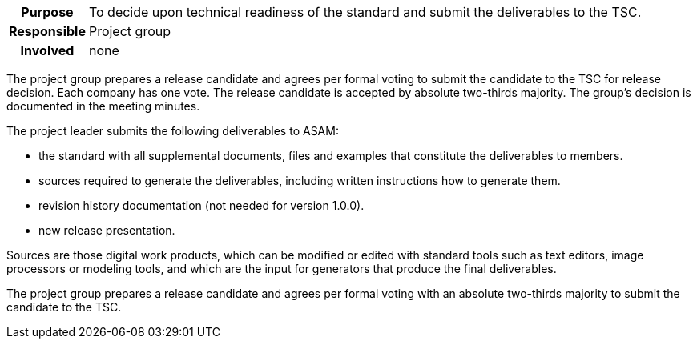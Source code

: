 // tag::long[]
// tag::table[]
[cols="1h,20"]
|===
|Purpose
|To decide upon technical readiness of the standard and submit the deliverables to the TSC.

|Responsible
|Project group

|Involved
|none
|===
// end::table[]
The project group prepares a release candidate and agrees per formal voting to submit the candidate to the TSC for release decision.
Each company has one vote.
The release candidate is accepted by absolute two-thirds majority.
The group's decision is documented in the meeting minutes.

The project leader submits the following deliverables to ASAM:

- the standard with all supplemental documents, files and examples that constitute the deliverables to members.
- sources required to generate the deliverables, including written instructions how to generate them.
- revision history documentation (not needed for version 1.0.0).
- new release presentation.

Sources are those digital work products, which can be modified or edited with standard tools such as text editors, image processors or modeling tools, and which are the input for generators that produce the final deliverables.

// end::long[]

//tag::short[]
The project group prepares a release candidate and agrees per formal voting with an absolute two-thirds majority to submit the candidate to the TSC.
//end::short[]
